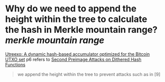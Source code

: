 * Why do we need to append the height within the tree to calculate the hash in Merkle mountain range? [[merkle mountain range]]
[[https://eprint.iacr.org/2019/611.pdf][Utreexo: A dynamic hash-based accumulator optimized for the Bitcoin UTXO set]] p6 refers to [[https://eprint.iacr.org/2007/395][Second Preimage Attacks on Dithered Hash Functions]]
#+BEGIN_QUOTE
we append the height within the tree to prevent attacks such as in [9]
#+END_QUOTE